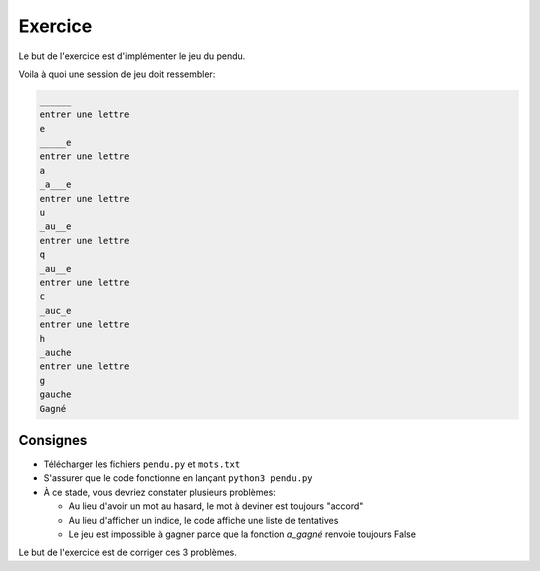 Exercice
========

Le but de l'exercice est d'implémenter le jeu du pendu.

Voila à quoi une session de jeu doit ressembler:



.. code-block:: text

  ______
  entrer une lettre
  e
  _____e
  entrer une lettre
  a
  _a___e
  entrer une lettre
  u
  _au__e
  entrer une lettre
  q
  _au__e
  entrer une lettre
  c
  _auc_e
  entrer une lettre
  h
  _auche
  entrer une lettre
  g
  gauche
  Gagné

Consignes
---------

* Télécharger les fichiers ``pendu.py`` et ``mots.txt``

* S'assurer que le code fonctionne en lançant ``python3 pendu.py``

* À ce stade, vous devriez constater plusieurs problèmes:

  * Au lieu d'avoir un mot au hasard, le mot à deviner est toujours "accord"
  * Au lieu d'afficher un indice, le code affiche une liste de tentatives
  * Le jeu est impossible à gagner parce que la fonction `a_gagné` renvoie toujours False

Le but de l'exercice est de corriger ces 3 problèmes.

